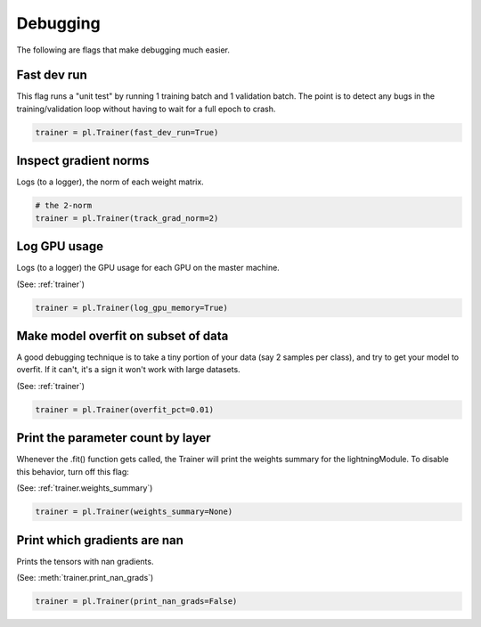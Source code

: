 Debugging
==========
The following are flags that make debugging much easier.

Fast dev run
-------------------
This flag runs a "unit test" by running 1 training batch and 1 validation batch.
The point is to detect any bugs in the training/validation loop without having to wait for
a full epoch to crash.

.. code-block:: python

    trainer = pl.Trainer(fast_dev_run=True)

Inspect gradient norms
-----------------------------------
Logs (to a logger), the norm of each weight matrix.

.. code-block:: python

    # the 2-norm
    trainer = pl.Trainer(track_grad_norm=2)

Log GPU usage
-----------------------------------
Logs (to a logger) the GPU usage for each GPU on the master machine.

(See: :ref:`trainer`)

.. code-block:: python

    trainer = pl.Trainer(log_gpu_memory=True)

Make model overfit on subset of data
-----------------------------------

A good debugging technique is to take a tiny portion of your data (say 2 samples per class),
and try to get your model to overfit. If it can't, it's a sign it won't work with large datasets.

(See: :ref:`trainer`)

.. code-block:: python

    trainer = pl.Trainer(overfit_pct=0.01)

Print the parameter count by layer
-----------------------------------
Whenever the .fit() function gets called, the Trainer will print the weights summary for the lightningModule.
To disable this behavior, turn off this flag:

(See: :ref:`trainer.weights_summary`)

.. code-block:: python

    trainer = pl.Trainer(weights_summary=None)

Print which gradients are nan
------------------------------
Prints the tensors with nan gradients.

(See: :meth:`trainer.print_nan_grads`)

.. code-block:: python

    trainer = pl.Trainer(print_nan_grads=False)